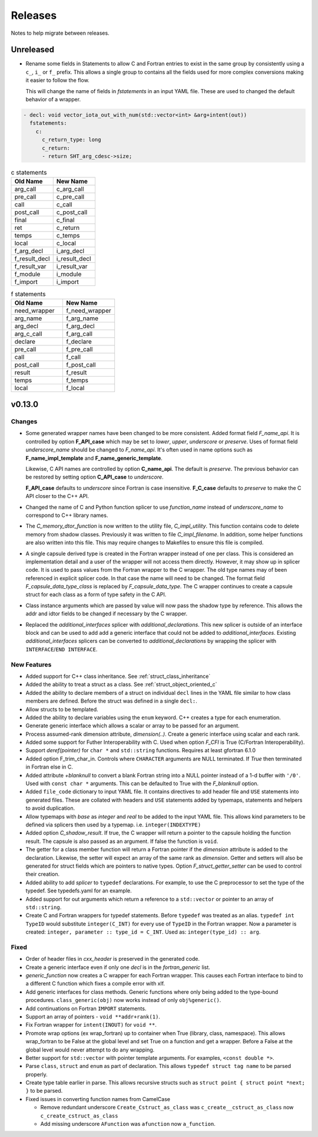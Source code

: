 .. Copyright (c) 2017-2023, Lawrence Livermore National Security, LLC and
   other Shroud Project Developers.
   See the top-level COPYRIGHT file for details.

   SPDX-License-Identifier: (BSD-3-Clause)

Releases
========

Notes to help migrate between releases.

Unreleased
----------

* Rename some fields in Statements to allow C and Fortran entries to exist
  in the same group by consistently using a ``c_``, ``i_`` or ``f_`` prefix.
  This allows a single group to contains all the fields used for more complex
  conversions making it easier to follow the flow.

  This will change the name of fields in *fstatements* in an input YAML file.
  These are used to changed the default behavior of a wrapper.

.. code-block:: yaml

    - decl: void vector_iota_out_with_num(std::vector<int> &arg+intent(out))
      fstatements:
        c:
          c_return_type: long
          c_return:
          - return SHT_arg_cdesc->size;


.. list-table:: c statements
   :widths: 25 25
   :header-rows: 1

   * - Old Name
     - New Name
   * - arg_call
     - c_arg_call
   * - pre_call
     - c_pre_call
   * - call
     - c_call
   * - post_call
     - c_post_call
   * - final
     - c_final
   * - ret
     - c_return
   * - temps
     - c_temps
   * - local
     - c_local
   * - f_arg_decl
     - i_arg_decl
   * - f_result_decl
     - i_result_decl
   * - f_result_var
     - i_result_var
   * - f_module
     - i_module
   * - f_import
     - i_import


.. list-table:: f statements
   :widths: 25 25
   :header-rows: 1

   * - Old Name
     - New Name
   * - need_wrapper
     - f_need_wrapper
   * - arg_name
     - f_arg_name
   * - arg_decl
     - f_arg_decl
   * - arg_c_call
     - f_arg_call
   * - declare
     - f_declare
   * - pre_call
     - f_pre_call
   * - call
     - f_call
   * - post_call
     - f_post_call
   * - result
     - f_result
   * - temps
     - f_temps
   * - local
     - f_local

       
v0.13.0
-------

Changes
^^^^^^^

* Some generated wrapper names have been changed to be more consistent.
  Added format field *F_name_api*. It is controlled by option
  **F_API_case** which may be set to *lower*, *upper*, *underscore* or
  *preserve*.  Uses of format field *underscore_name* should be
  changed to *F_name_api*.  It's often used in name options such as
  **F_name_impl_template** and **F_name_generic_template**.

  Likewise, C API names are controlled by option **C_name_api**.  The
  default is *preserve*.  The previous behavior can be restored by
  setting option **C_API_case** to *underscore*.

  **F_API_case** defaults to *underscore* since Fortran is case insensitive.
  **F_C_case** defaults to *preserve* to make the C API closer to the C++ API.

* Changed the name of C and Python function splicer to use *function_name* instead
  of *underscore_name* to correspond to C++ library names.

* The *C_memory_dtor_function* is now written to the utility file,
  *C_impl_utility*.  This function contains code to delete memory from
  shadow classes. Previously it was written to file *C_impl_filename*.
  In addition, some helper functions are also written into this file.
  This may require changes to Makefiles to ensure this file is compiled.

* A single capsule derived type is created in the Fortran wrapper
  instead of one per class.  This is considered an implementation
  detail and a user of the wrapper will not access them directly.
  However, it may show up in splicer code.  It is used to pass values
  from the Fortran wrapper to the C wrapper.  The old type names may
  of been referenced in explicit splicer code.  In that case the name
  will need to be changed.  The format field
  *F_capsule_data_type_class* is replaced by *F_capsule_data_type*.
  The C wrapper continues to create a capsule struct for each class
  as a form of type safety in the C API.

* Class instance arguments which are passed by value will now pass the
  shadow type by reference. This allows the addr and idtor fields to be
  changed if necessary by the C wrapper.

* Replaced the *additional_interfaces* splicer with *additional_declarations*.
  This new splicer is outside of an interface block and can be used to add
  add a generic interface that could not be added to *additional_interfaces*.
  Existing *additional_interfaces* splicers can be converted to
  *additional_declarations* by wrapping the splicer with
  ``INTERFACE``/``END INTERFACE``.
  

New Features
^^^^^^^^^^^^

* Added support for C++ class inheritance.
  See :ref:`struct_class_inheritance`  

* Added the ability to treat a struct as a class.
  See :ref:`struct_object_oriented_c`

* Added the ability to declare members of a struct on
  individual ``decl`` lines in the YAML file similar to how
  class members are defined. Before the struct was defined
  in a single ``decl:``.

* Allow structs to be templated.

* Added the ability to declare variables using the ``enum`` keyword.
  C++ creates a type for each enumeration.

* Generate generic interface which allows a scalar or array to be
  passed for an argument.

* Process assumed-rank dimension attribute, *dimension(..)*.
  Create a generic interface using scalar and each rank.

* Added some support for Futher Interoperability with C.
  Used when option *F_CFI* is True (C/Fortran Interoperability).

* Support *deref(pointer)* for ``char *`` and ``std::string`` functions.
  Requires at least gfortran 6.1.0

* Added option F_trim_char_in. Controls where ``CHARACTER`` arguments
  are NULL terminated. If *True* then terminated in Fortran else in C.

* Added attribute *+blanknull* to convert a blank Fortran string into
  a NULL pointer instead of a 1-d buffer with ``'/0'``.
  Used with ``const char *`` arguments.
  This can be defaulted to True with the *F_blanknull* option.

* Added ``file_code`` dictionary to input YAML file. It contains
  directives to add header file and ``USE`` statements into generated files.
  These are collated with headers and ``USE`` statements added by typemaps,
  statements and helpers to avoid duplication.

* Allow typemaps with *base* as *integer* and *real* to be added to the
  input YAML file. This allows kind parameters to be defined via splicers
  then used by a typemap.  i.e. ``integer(INDEXTYPE)``

* Added option *C_shadow_result*. If true, the C wrapper will return a pointer
  to the capsule holding the function result. The capsule is also passed
  as an argument.  If false the function is ``void``.

* The getter for a class member function will return a Fortran pointer if
  the *dimension* attribute is added to the declaration.
  Likewise, the setter will expect an array of the same rank as *dimension*.
  Getter and setters will also be generated for struct fields which are pointers
  to native types. Option *F_struct_getter_setter* can be used to control their
  creation.

* Added ability to add *splicer* to ``typedef`` declarations.
  For example, to use the C preprocessor to set the type of the typedef.
  See typedefs.yaml for an example.

* Added support for out arguments which return a reference to a ``std::vector``
  or pointer to an array of ``std::string``.

* Create C and Fortran wrappers for typedef statements.
  Before ``typedef`` was treated as an alias.  ``typedef int TypeID`` would
  substitute ``integer(C_INT)`` for every use of ``TypeID`` in the Fortran wrapper.
  Now a parameter is created: ``integer, parameter :: type_id = C_INT``.
  Used as: ``integer(type_id) :: arg``.
  
Fixed
^^^^^

* Order of header files in *cxx_header* is preserved in the generated code.

* Create a generic interface even if only one *decl* is in the *fortran_generic* list.

* *generic_function* now creates a C wrapper for each Fortran wrapper.
  This causes each Fortran interface to bind to a different C function which
  fixes a compile error with xlf.

* Add generic interfaces for class methods.  Generic functions where only being added
  to the type-bound procedures.  ``class_generic(obj)`` now works instead of only
  ``obj%generic()``.

* Add continuations on Fortran ``IMPORT`` statements.

* Support an array of pointers - ``void **addr+rank(1)``.

*  Fix Fortran wrapper for ``intent(INOUT)`` for ``void **``.

* Promote wrap options (ex wrap_fortran) up to container when True
  (library, class, namespace). This allows wrap_fortran to be False at
  the global level and set True on a function and get a wrapper.
  Before a False at the global level would never attempt to do any
  wrapping.

* Better support for ``std::vector`` with pointer template arguments.
  For examples, ``<const double *>``.

* Parse ``class``, ``struct`` and ``enum`` as part of declaration.
  This allows ``typedef struct tag name`` to be parsed properly.
  
* Create type table earlier in parse. This allows recursive structs such as
  ``struct point { struct point *next; }`` to be parsed.
  
* Fixed issues in converting function names from CamelCase

  * Remove redundant underscore
    ``Create_Cstruct_as_class`` was ``c_create__cstruct_as_class`` now ``c_create_cstruct_as_class``
  * Add missing underscore
    ``AFunction`` was ``afunction`` now ``a_function``.
  
